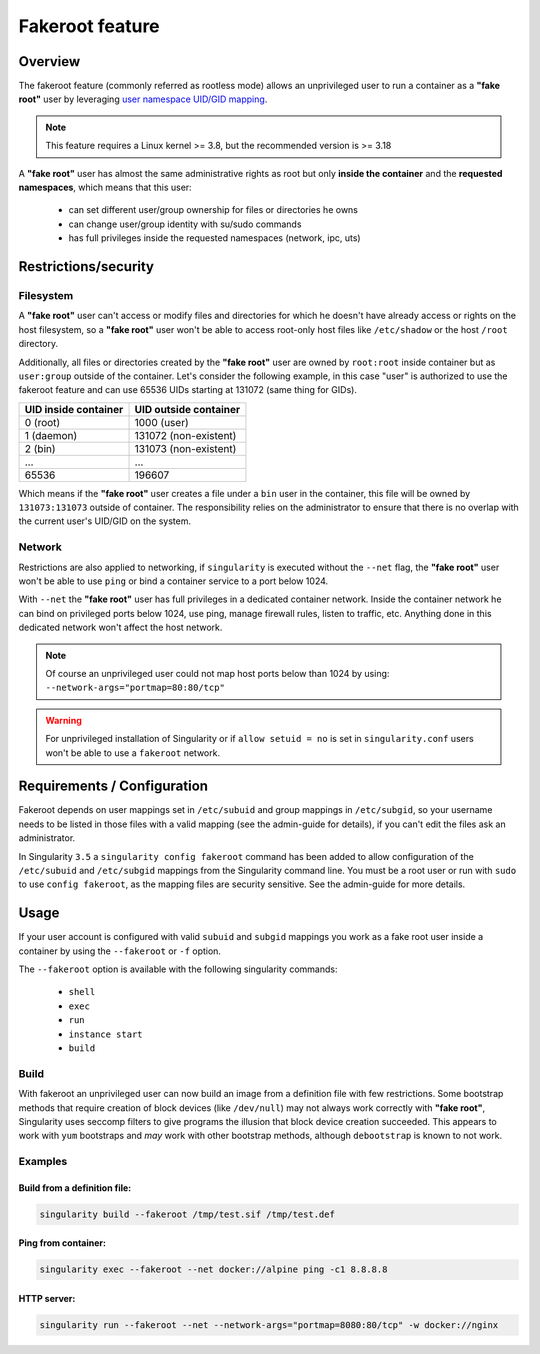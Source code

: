 .. _fakeroot:

================
Fakeroot feature
================

--------
Overview
--------

The fakeroot feature (commonly referred as rootless mode) allows an unprivileged user
to run a container as a **"fake root"** user by leveraging
`user namespace UID/GID mapping <http://man7.org/linux/man-pages/man7/user_namespaces.7.html>`_.

.. note:: 

	This feature requires a Linux kernel >= 3.8, but the recommended version is >= 3.18

A **"fake root"** user has almost the same administrative rights as root but only **inside the container**
and the **requested namespaces**, which means that this user:

  - can set different user/group ownership for files or directories he owns
  - can change user/group identity with su/sudo commands
  - has full privileges inside the requested namespaces (network, ipc, uts)

---------------------
Restrictions/security
---------------------

Filesystem
==========

A **"fake root"** user can't access or modify files and directories for which he doesn't
have already access or rights on the host filesystem, so a **"fake root"** user won't be able
to access root-only host files like ``/etc/shadow`` or the host ``/root`` directory.

Additionally, all files or directories created by the **"fake root"** user are owned by
``root:root`` inside container but as ``user:group`` outside of the container.
Let's consider the following example, in this case "user" is authorized to use the fakeroot feature
and can use 65536 UIDs starting at 131072 (same thing for GIDs).

+----------------------+-----------------------+
| UID inside container | UID outside container |
+======================+=======================+
| 0 (root)             | 1000 (user)           |
+----------------------+-----------------------+
| 1 (daemon)           | 131072 (non-existent) |
+----------------------+-----------------------+
| 2 (bin)              | 131073 (non-existent) |
+----------------------+-----------------------+
| ...                  | ...                   |
+----------------------+-----------------------+
| 65536                | 196607                |
+----------------------+-----------------------+

Which means if the **"fake root"** user creates a file under a ``bin`` user in the container, this file will
be owned by ``131073:131073`` outside of container. The responsibility relies on the administrator
to ensure that there is no overlap with the current user's UID/GID on the system.

Network
=======

Restrictions are also applied to networking, if ``singularity`` is executed without the ``--net`` flag,
the **"fake root"** user won't be able to use ``ping`` or bind a container service to a port below
1024.

With ``--net`` the **"fake root"** user has full privileges in a dedicated container network. Inside
the container network he can bind on privileged ports below 1024, use ping, manage firewall rules,
listen to traffic, etc. Anything done in this dedicated network won't affect the host network.

.. note:: 
    Of course an unprivileged user could not map host ports below than 1024 by using:
    ``--network-args="portmap=80:80/tcp"``

.. warning::
    For unprivileged installation of Singularity or if ``allow setuid = no`` is set in ``singularity.conf``
    users won't be able to use a ``fakeroot`` network.

----------------------------
Requirements / Configuration
----------------------------

Fakeroot depends on user mappings set in ``/etc/subuid`` and group mappings in ``/etc/subgid``, so your username 
needs to be listed in those files with a valid mapping (see the admin-guide for details), if you can't edit
the files ask an administrator.

In Singularity ``3.5`` a ``singularity config fakeroot`` command has been added to allow configuration
of the ``/etc/subuid`` and ``/etc/subgid`` mappings from the Singularity command line. You must be a root
user or run with ``sudo`` to use ``config fakeroot``, as the mapping files are security sensitive. See the
admin-guide for more details.

-----
Usage
-----

If your user account is configured with valid ``subuid`` and ``subgid`` mappings you work as a fake root user
inside a container by using the ``--fakeroot`` or ``-f`` option. 

The ``--fakeroot`` option is available with the following singularity commands:

  - ``shell``
  - ``exec``
  - ``run``
  - ``instance start``
  - ``build``

Build
=====

With fakeroot an unprivileged user can now build an image from a definition file with few restrictions. Some bootstrap
methods that require creation of block devices (like ``/dev/null``) may not always work correctly with **"fake root"**,
Singularity uses seccomp filters to give programs the illusion that block device creation succeeded. This appears to
work with ``yum`` bootstraps and *may* work with other bootstrap methods, although ``debootstrap`` is known to not work.

Examples
========

Build from a definition file:
-----------------------------

.. code-block:: none

    singularity build --fakeroot /tmp/test.sif /tmp/test.def

Ping from container:
--------------------

.. code-block:: none

    singularity exec --fakeroot --net docker://alpine ping -c1 8.8.8.8

HTTP server:
------------

.. code-block:: none

    singularity run --fakeroot --net --network-args="portmap=8080:80/tcp" -w docker://nginx
